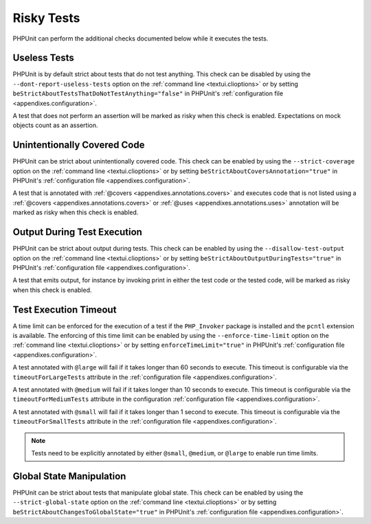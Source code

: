 

.. _risky-tests:

===========
Risky Tests
===========

PHPUnit can perform the additional checks documented below while it executes
the tests.

.. _risky-tests.useless-tests:

Useless Tests
#############

PHPUnit is by default strict about tests that do not test anything. This check
can be disabled by using the ``--dont-report-useless-tests``
option on the :ref:`command line <textui.clioptions>` or by setting
``beStrictAboutTestsThatDoNotTestAnything="false"`` in
PHPUnit's :ref:`configuration file <appendixes.configuration>`.

A test that does not perform an assertion will be marked as risky
when this check is enabled. Expectations on mock objects
count as an assertion.

.. _risky-tests.unintentionally-covered-code:

Unintentionally Covered Code
############################

PHPUnit can be strict about unintentionally covered code. This check
can be enabled by using the ``--strict-coverage`` option on
the :ref:`command line <textui.clioptions>` or by setting
``beStrictAboutCoversAnnotation="true"`` in PHPUnit's
:ref:`configuration file <appendixes.configuration>`.

A test that is annotated with
:ref:`@covers <appendixes.annotations.covers>` and executes code that
is not listed using a :ref:`@covers <appendixes.annotations.covers>`
or :ref:`@uses <appendixes.annotations.uses>`
annotation will be marked as risky when this check is enabled.

.. _risky-tests.output-during-test-execution:

Output During Test Execution
############################

PHPUnit can be strict about output during tests. This check can be enabled
by using the ``--disallow-test-output`` option on the
:ref:`command line <textui.clioptions>` or by setting
``beStrictAboutOutputDuringTests="true"`` in PHPUnit's
:ref:`configuration file <appendixes.configuration>`.

A test that emits output, for instance by invoking print in
either the test code or the tested code, will be marked as risky when this
check is enabled.

.. _risky-tests.test-execution-timeout:

Test Execution Timeout
######################

A time limit can be enforced for the execution of a test if the
``PHP_Invoker`` package is installed and the
``pcntl`` extension is available. The enforcing of this
time limit can be enabled by using the
``--enforce-time-limit`` option on the :ref:`command line <textui.clioptions>`
or by setting ``enforceTimeLimit="true"`` in PHPUnit's
:ref:`configuration file <appendixes.configuration>`.

A test annotated with ``@large`` will fail if it takes
longer than 60 seconds to execute. This timeout is configurable via the
``timeoutForLargeTests`` attribute in the
:ref:`configuration file <appendixes.configuration>`.

A test annotated with ``@medium`` will fail if it takes
longer than 10 seconds to execute. This timeout is configurable via the
``timeoutForMediumTests`` attribute in the
configuration :ref:`configuration file <appendixes.configuration>`.

A test annotated with ``@small`` will fail if it takes longer than
1 second to execute. This timeout is configurable via the
``timeoutForSmallTests`` attribute in the
:ref:`configuration file <appendixes.configuration>`.

.. admonition:: Note

   Tests need to be explicitly annotated by either ``@small``,
   ``@medium``, or ``@large`` to enable run time limits.


.. _risky-tests.global-state-manipulation:

Global State Manipulation
#########################

PHPUnit can be strict about tests that manipulate global state. This check
can be enabled by using the ``--strict-global-state``
option on the :ref:`command line <textui.clioptions>` or by setting
``beStrictAboutChangesToGlobalState="true"`` in PHPUnit's
:ref:`configuration file <appendixes.configuration>`.


